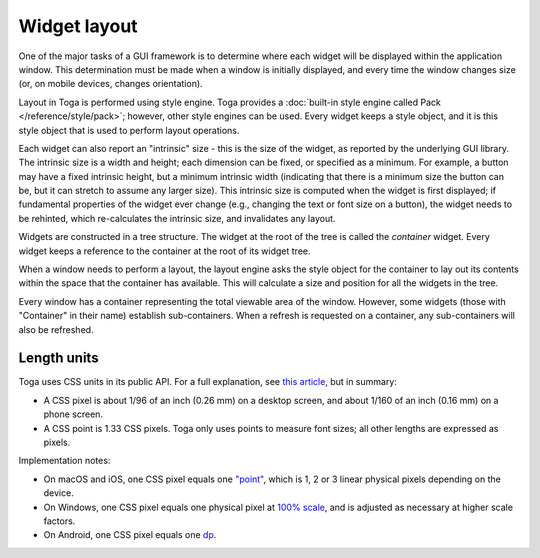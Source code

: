 .. _layout:

===========================
Widget layout
===========================

One of the major tasks of a GUI framework is to determine where each widget will be displayed within the application window. This determination must be made when a window is initially displayed, and every time the window changes size (or, on mobile devices, changes orientation).

Layout in Toga is performed using style engine. Toga provides a :doc:`built-in style engine called Pack </reference/style/pack>`; however, other style engines can be used. Every widget keeps a style object, and it is this style object that is used to perform layout operations.

Each widget can also report an "intrinsic" size - this is the size of the widget, as reported by the underlying GUI library. The intrinsic size is a width and height; each dimension can be fixed, or specified as a minimum. For example, a button may have a fixed intrinsic height, but a minimum intrinsic width (indicating that there is a minimum size the button can be, but it can stretch to assume any larger size). This intrinsic size is computed when the widget is first displayed; if fundamental properties of the widget ever change (e.g., changing the text or font size on a button), the widget needs to be rehinted, which re-calculates the intrinsic size, and invalidates any layout.

Widgets are constructed in a tree structure. The widget at the root of the tree is called the *container* widget. Every widget keeps a reference to the container at the root of its widget tree.

When a window needs to perform a layout, the layout engine asks the style object for the
container to lay out its contents within the space that the container has available.
This will calculate a size and position for all the widgets in the tree.

Every window has a container representing the total viewable area of the window.
However, some widgets (those with "Container" in their name) establish sub-containers.
When a refresh is requested on a container, any sub-containers will also be refreshed.


.. _css-units:

Length units
============

Toga uses CSS units in its public API. For a full explanation, see `this article
<https://hacks.mozilla.org/2013/09/css-length-explained/>`__, but in summary:

* A CSS pixel is about 1/96 of an inch (0.26 mm) on a desktop screen, and about 1/160 of
  an inch (0.16 mm) on a phone screen.

* A CSS point is 1.33 CSS pixels. Toga only uses points to measure font sizes; all other
  lengths are expressed as pixels.

Implementation notes:

* On macOS and iOS, one CSS pixel equals one `"point"
  <https://developer.apple.com/library/archive/documentation/GraphicsAnimation/Conceptual/HighResolutionOSX/Explained/Explained.html>`__,
  which is 1, 2 or 3 linear physical pixels depending on the device.

* On Windows, one CSS pixel equals one physical pixel at `100% scale
  <https://support.microsoft.com/en-us/windows/view-display-settings-in-windows-37f0e05e-98a9-474c-317a-e85422daa8bb>`__,
  and is adjusted as necessary at higher scale factors.

* On Android, one CSS pixel equals one `dp
  <https://developer.android.com/training/multiscreen/screendensities#TaskUseDP>`__.
